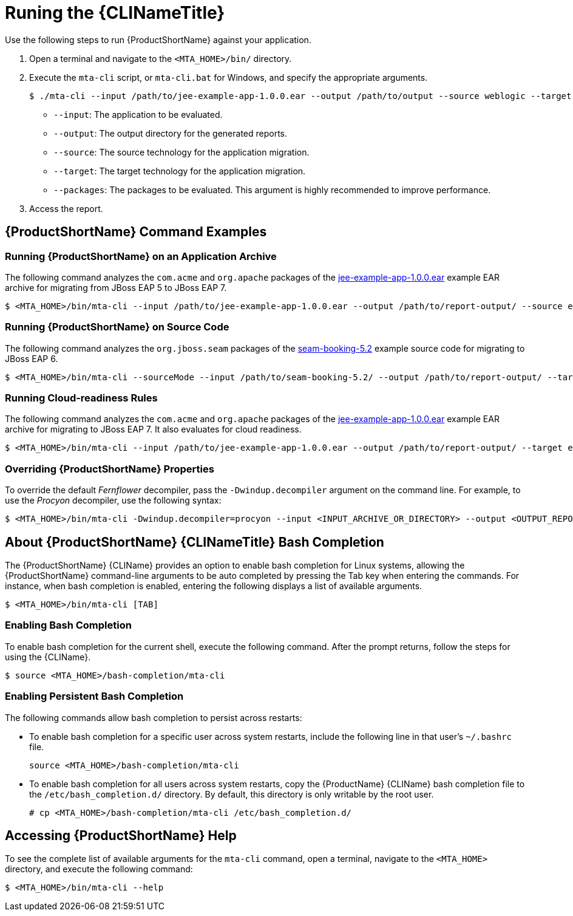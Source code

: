 // Module included in the following assemblies:
// * docs/cli-guide_5/master.adoc
[id='execute_{context}']
= Runing the {CLINameTitle}

Use the following steps to run {ProductShortName} against your application.

. Open a terminal and navigate to the `<MTA_HOME>/bin/` directory.
. Execute the `mta-cli` script, or `mta-cli.bat` for Windows, and specify the appropriate arguments.
+
[source,options="nowrap"]
----
$ ./mta-cli --input /path/to/jee-example-app-1.0.0.ear --output /path/to/output --source weblogic --target eap:6 --packages com.acme org.apache
----
+
* `--input`: The application to be evaluated.
* `--output`: The output directory for the generated reports.
* `--source`: The source technology for the application migration.
* `--target`: The target technology for the application migration.
* `--packages`: The packages to be evaluated. This argument is highly recommended to improve performance.

. Access the report.

[discrete]
[id='command-examples_{context}']
== {ProductShortName} Command Examples

[discrete]
=== Running {ProductShortName} on an Application Archive

The following command analyzes the `com.acme` and `org.apache` packages of the link:https://github.com/windup/windup/blob/master/test-files/jee-example-app-1.0.0.ear[jee-example-app-1.0.0.ear] example EAR archive for migrating from JBoss EAP 5 to JBoss EAP 7.

[source,options="nowrap",subs="+quotes"]
----
$ <MTA_HOME>/bin/mta-cli --input /path/to/jee-example-app-1.0.0.ear --output /path/to/report-output/ --source eap:5 --target eap:7 --packages com.acme org.apache
----

[discrete]
=== Running {ProductShortName} on Source Code

The following command analyzes the `org.jboss.seam` packages of the link:https://github.com/windup/windup/tree/master/test-files/seam-booking-5.2[seam-booking-5.2] example source code for migrating to JBoss EAP 6.

[source,options="nowrap",subs="+quotes"]
----
$ <MTA_HOME>/bin/mta-cli --sourceMode --input /path/to/seam-booking-5.2/ --output /path/to/report-output/ --target eap:6 --packages org.jboss.seam
----

[discrete]
=== Running Cloud-readiness Rules

The following command analyzes the `com.acme` and `org.apache` packages of the link:https://github.com/windup/windup/blob/master/test-files/jee-example-app-1.0.0.ear[jee-example-app-1.0.0.ear] example EAR archive for migrating to JBoss EAP 7. It also evaluates for cloud readiness.

[source,options="nowrap",subs="+quotes"]
----
$ <MTA_HOME>/bin/mta-cli --input /path/to/jee-example-app-1.0.0.ear --output /path/to/report-output/ --target eap:7 --target cloud-readiness --packages com.acme org.apache
----

[discrete]
=== Overriding {ProductShortName} Properties

To override the default _Fernflower_ decompiler, pass the `-Dwindup.decompiler` argument on the command line. For example, to use the _Procyon_ decompiler, use the following syntax:

[source,options="nowrap",subs="+quotes"]
----
$ <MTA_HOME>/bin/mta-cli -Dwindup.decompiler=procyon --input <INPUT_ARCHIVE_OR_DIRECTORY> --output <OUTPUT_REPORT_DIRECTORY> --target <TARGET_TECHNOLOGY> --packages <PACKAGE_1> <PACKAGE_2>
----

[discrete]
[id='cli_bash_completion_{context}']
== About {ProductShortName} {CLINameTitle} Bash Completion

The {ProductShortName} {CLIName} provides an option to enable bash completion for Linux systems, allowing the {ProductShortName} command-line arguments to be auto completed by pressing the Tab key when entering the commands. For instance, when bash completion is enabled, entering the following displays a list of available arguments.

[source,options="nowrap",subs="+quotes"]
----
$ <MTA_HOME>/bin/mta-cli [TAB]
----

[discrete]
[id='bash_completion_temporary_{context}']
=== Enabling Bash Completion

To enable bash completion for the current shell, execute the following command. After the prompt returns, follow the steps for using the {CLIName}.

[source,options="nowrap",subs="+quotes"]
----
$ source <MTA_HOME>/bash-completion/mta-cli
----

[discrete]
[id='bash_completion_persistent_{context}']
=== Enabling Persistent Bash Completion

The following commands allow bash completion to persist across restarts:

* To enable bash completion for a specific user across system restarts, include the following line in that user's `~/.bashrc` file.
+
[source,options="nowrap",subs="+quotes"]
----
source <MTA_HOME>/bash-completion/mta-cli
----

* To enable bash completion for all users across system restarts, copy the {ProductName} {CLIName} bash completion file to the `/etc/bash_completion.d/` directory. By default, this directory is only writable by the root user.
+
[source,options="nowrap",subs="+quotes"]
----
# cp <MTA_HOME>/bash-completion/mta-cli /etc/bash_completion.d/
----

[discrete]
== Accessing {ProductShortName} Help

To see the complete list of available arguments for the `mta-cli` command, open a terminal, navigate to the `<MTA_HOME>` directory, and execute the following command:

[source, options="nowrap",subs="+quotes"]
----
$ <MTA_HOME>/bin/mta-cli --help
----
